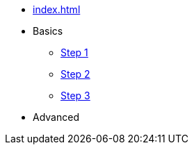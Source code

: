 // .Provengo Tool MultiThreads
* xref:index.adoc[]
* Basics 
** xref:tutorials/basic_concepts.adoc[Step 1]
** xref:tutorials/using_js.adoc[Step 2]
** xref:tutorials/selenium-events.adoc[Step 3]
* Advanced
